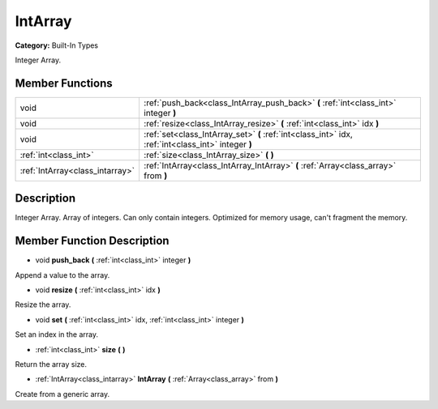 .. _class_IntArray:

IntArray
========

**Category:** Built-In Types

Integer Array.

Member Functions
----------------

+----------------------------------+-------------------------------------------------------------------------------------------------------+
| void                             | :ref:`push_back<class_IntArray_push_back>`  **(** :ref:`int<class_int>` integer  **)**                |
+----------------------------------+-------------------------------------------------------------------------------------------------------+
| void                             | :ref:`resize<class_IntArray_resize>`  **(** :ref:`int<class_int>` idx  **)**                          |
+----------------------------------+-------------------------------------------------------------------------------------------------------+
| void                             | :ref:`set<class_IntArray_set>`  **(** :ref:`int<class_int>` idx, :ref:`int<class_int>` integer  **)** |
+----------------------------------+-------------------------------------------------------------------------------------------------------+
| :ref:`int<class_int>`            | :ref:`size<class_IntArray_size>`  **(** **)**                                                         |
+----------------------------------+-------------------------------------------------------------------------------------------------------+
| :ref:`IntArray<class_intarray>`  | :ref:`IntArray<class_IntArray_IntArray>`  **(** :ref:`Array<class_array>` from  **)**                 |
+----------------------------------+-------------------------------------------------------------------------------------------------------+

Description
-----------

Integer Array. Array of integers. Can only contain integers. Optimized for memory usage, can't fragment the memory.

Member Function Description
---------------------------

.. _class_IntArray_push_back:

- void  **push_back**  **(** :ref:`int<class_int>` integer  **)**

Append a value to the array.

.. _class_IntArray_resize:

- void  **resize**  **(** :ref:`int<class_int>` idx  **)**

Resize the array.

.. _class_IntArray_set:

- void  **set**  **(** :ref:`int<class_int>` idx, :ref:`int<class_int>` integer  **)**

Set an index in the array.

.. _class_IntArray_size:

- :ref:`int<class_int>`  **size**  **(** **)**

Return the array size.

.. _class_IntArray_IntArray:

- :ref:`IntArray<class_intarray>`  **IntArray**  **(** :ref:`Array<class_array>` from  **)**

Create from a generic array.


